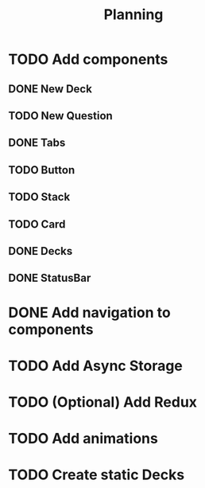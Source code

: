 #+TITLE: Planning

* TODO Add components
** DONE New Deck
** TODO New Question
** DONE Tabs
** TODO Button
** TODO Stack
** TODO Card
** DONE Decks
** DONE StatusBar
* DONE Add navigation to components
* TODO Add Async Storage
* TODO (Optional) Add Redux
* TODO Add animations
* TODO Create static Decks
